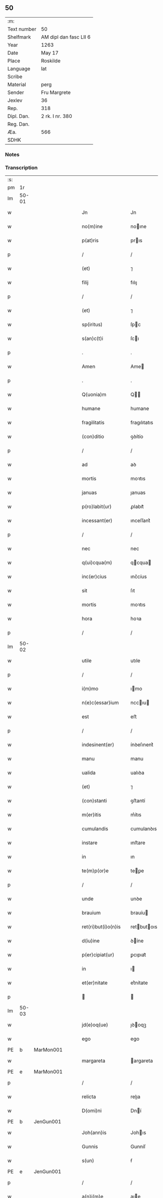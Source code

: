 ** 50
| :m:         |                        |
| Text number | 50                     |
| Shelfmark   | AM dipl dan fasc LII 6 |
| Year        | 1263                   |
| Date        | May 17                 |
| Place       | Roskilde               |
| Language    | lat                    |
| Scribe      |                        |
| Material    | perg                   |
| Sender      | Fru Margrete           |
| Jexlev      | 36                     |
| Rep.        | 318                    |
| Dipl. Dan.  | 2 rk. I nr. 380        |
| Reg. Dan.   |                        |
| Æa.         | 566                    |
| SDHK        |                        |

*** Notes


*** Transcription
| :s: |       |   |   |   |   |                       |               |   |   |   |     |     |   |   |   |             |
| pm  | 1r    |   |   |   |   |                       |               |   |   |   |     |     |   |   |   |             |
| lm  | 50-01 |   |   |   |   |                       |               |   |   |   |     |     |   |   |   |             |
| w   |       |   |   |   |   | Jn                    | Jn            |   |   |   |     | lat |   |   |   |       50-01 |
| w   |       |   |   |   |   | no(m)ine              | noıne        |   |   |   |     | lat |   |   |   |       50-01 |
| w   |       |   |   |   |   | p(at)ris              | prıs         |   |   |   |     | lat |   |   |   |       50-01 |
| p   |       |   |   |   |   | /                     | /             |   |   |   |     | lat |   |   |   |       50-01 |
| w   |       |   |   |   |   | (et)                  | ⁊             |   |   |   |     | lat |   |   |   |       50-01 |
| w   |       |   |   |   |   | filij                 | fılıȷ         |   |   |   |     | lat |   |   |   |       50-01 |
| p   |       |   |   |   |   | /                     | /             |   |   |   |     | lat |   |   |   |       50-01 |
| w   |       |   |   |   |   | (et)                  | ⁊             |   |   |   |     | lat |   |   |   |       50-01 |
| w   |       |   |   |   |   | sp(iritus)            | ſpc          |   |   |   |     | lat |   |   |   |       50-01 |
| w   |       |   |   |   |   | s(an)c(t)i            | ſcı          |   |   |   |     | lat |   |   |   |       50-01 |
| p   |       |   |   |   |   | .                     | .             |   |   |   |     | lat |   |   |   |       50-01 |
| w   |       |   |   |   |   | Amen                  | Ame          |   |   |   |     | lat |   |   |   |       50-01 |
| p   |       |   |   |   |   | .                     | .             |   |   |   |     | lat |   |   |   |       50-01 |
| w   |       |   |   |   |   | Q(uonia)m             | Q           |   |   |   |     | lat |   |   |   |       50-01 |
| w   |       |   |   |   |   | humane                | humane        |   |   |   |     | lat |   |   |   |       50-01 |
| w   |       |   |   |   |   | fragilitatis          | fragılıtatıs  |   |   |   |     | lat |   |   |   |       50-01 |
| w   |       |   |   |   |   | (con)ditio            | ꝯꝺítío        |   |   |   |     | lat |   |   |   |       50-01 |
| p   |       |   |   |   |   | /                     | /             |   |   |   |     | lat |   |   |   |       50-01 |
| w   |       |   |   |   |   | ad                    | aꝺ            |   |   |   |     | lat |   |   |   |       50-01 |
| w   |       |   |   |   |   | mortis                | moꝛtıs        |   |   |   |     | lat |   |   |   |       50-01 |
| w   |       |   |   |   |   | januas                | ȷanuas        |   |   |   |     | lat |   |   |   |       50-01 |
| w   |       |   |   |   |   | p(ro)labit(ur)        | ꝓlabıt᷑        |   |   |   |     | lat |   |   |   |       50-01 |
| w   |       |   |   |   |   | incessant(er)         | ınceſſant͛     |   |   |   |     | lat |   |   |   |       50-01 |
| p   |       |   |   |   |   | /                     | /             |   |   |   |     | lat |   |   |   |       50-01 |
| w   |       |   |   |   |   | nec                   | nec           |   |   |   |     | lat |   |   |   |       50-01 |
| w   |       |   |   |   |   | q(ui)cqua(m)          | qcqua       |   |   |   |     | lat |   |   |   |       50-01 |
| w   |       |   |   |   |   | inc(er)cius           | ınc͛cíus       |   |   |   |     | lat |   |   |   |       50-01 |
| w   |       |   |   |   |   | sit                   | ſıt           |   |   |   |     | lat |   |   |   |       50-01 |
| w   |       |   |   |   |   | mortis                | moꝛtıs        |   |   |   |     | lat |   |   |   |       50-01 |
| w   |       |   |   |   |   | hora                  | hoꝛa          |   |   |   |     | lat |   |   |   |       50-01 |
| p   |       |   |   |   |   | /                     | /             |   |   |   |     | lat |   |   |   |       50-01 |
| lm  | 50-02 |   |   |   |   |                       |               |   |   |   |     |     |   |   |   |             |
| w   |       |   |   |   |   | utile                 | utıle         |   |   |   |     | lat |   |   |   |       50-02 |
| p   |       |   |   |   |   | /                     | /             |   |   |   |     | lat |   |   |   |       50-02 |
| w   |       |   |   |   |   | i(m)mo                | ımo          |   |   |   |     | lat |   |   |   |       50-02 |
| w   |       |   |   |   |   | n(e)c(essar)ium       | nccıu       |   |   |   |     | lat |   |   |   |       50-02 |
| w   |       |   |   |   |   | est                   | eﬅ            |   |   |   |     | lat |   |   |   |       50-02 |
| p   |       |   |   |   |   | /                     | /             |   |   |   |     | lat |   |   |   |       50-02 |
| w   |       |   |   |   |   | indesinent(er)        | ínꝺeſınent͛    |   |   |   |     | lat |   |   |   |       50-02 |
| w   |       |   |   |   |   | manu                  | manu          |   |   |   |     | lat |   |   |   |       50-02 |
| w   |       |   |   |   |   | ualida                | ualıꝺa        |   |   |   |     | lat |   |   |   |       50-02 |
| w   |       |   |   |   |   | (et)                  | ⁊             |   |   |   |     | lat |   |   |   |       50-02 |
| w   |       |   |   |   |   | (con)stanti           | ꝯﬅantí        |   |   |   |     | lat |   |   |   |       50-02 |
| w   |       |   |   |   |   | m(er)itis             | m͛ítıs         |   |   |   |     | lat |   |   |   |       50-02 |
| w   |       |   |   |   |   | cumulandis            | cumulanꝺıs    |   |   |   |     | lat |   |   |   |       50-02 |
| w   |       |   |   |   |   | instare               | ınﬅare        |   |   |   |     | lat |   |   |   |       50-02 |
| w   |       |   |   |   |   | in                    | ın            |   |   |   |     | lat |   |   |   |       50-02 |
| w   |       |   |   |   |   | te(m)p(or)e           | teꝑe         |   |   |   |     | lat |   |   |   |       50-02 |
| p   |       |   |   |   |   | /                     | /             |   |   |   |     | lat |   |   |   |       50-02 |
| w   |       |   |   |   |   | unde                  | unꝺe          |   |   |   |     | lat |   |   |   |       50-02 |
| w   |       |   |   |   |   | brauium               | brauíu       |   |   |   |     | lat |   |   |   |       50-02 |
| w   |       |   |   |   |   | ret(ri)but(i)o(n)is   | retbutoıs   |   |   |   |     | lat |   |   |   |       50-02 |
| w   |       |   |   |   |   | d(iu)ine              | ꝺíne         |   |   |   |     | lat |   |   |   |       50-02 |
| w   |       |   |   |   |   | p(er)cipiat(ur)       | ꝑcıpıat᷑       |   |   |   |     | lat |   |   |   |       50-02 |
| w   |       |   |   |   |   | in                    | ı            |   |   |   |     | lat |   |   |   |       50-02 |
| w   |       |   |   |   |   | et(er)nitate          | et͛nítate      |   |   |   |     | lat |   |   |   |       50-02 |
| p   |       |   |   |   |   |                      |              |   |   |   |     | lat |   |   |   |       50-02 |
| lm  | 50-03 |   |   |   |   |                       |               |   |   |   |     |     |   |   |   |             |
| w   |       |   |   |   |   | jd(e)oq(ue)           | ȷꝺoqꝫ        |   |   |   |     | lat |   |   |   |       50-03 |
| w   |       |   |   |   |   | ego                   | ego           |   |   |   |     | lat |   |   |   |       50-03 |
| PE  | b     | MarMon001  |   |   |   |                       |               |   |   |   |     |     |   |   |   |             |
| w   |       |   |   |   |   | margareta             | argareta     |   |   |   |     | lat |   |   |   |       50-03 |
| PE  | e     | MarMon001  |   |   |   |                       |               |   |   |   |     |     |   |   |   |             |
| p   |       |   |   |   |   | /                     | /             |   |   |   |     | lat |   |   |   |       50-03 |
| w   |       |   |   |   |   | relicta               | relıa        |   |   |   |     | lat |   |   |   |       50-03 |
| w   |       |   |   |   |   | D(omi)ni              | Dní          |   |   |   |     | lat |   |   |   |       50-03 |
| PE  | b     | JenGun001  |   |   |   |                       |               |   |   |   |     |     |   |   |   |             |
| w   |       |   |   |   |   | Joh(ann)is            | Johıs        |   |   |   |     | lat |   |   |   |       50-03 |
| w   |       |   |   |   |   | Gunnis                | Gunníſ        |   |   |   |     | lat |   |   |   |       50-03 |
| w   |       |   |   |   |   | s(un)                 | ẜ             |   |   |   |     | lat |   |   |   |       50-03 |
| PE  | e     | JenGun001  |   |   |   |                       |               |   |   |   |     |     |   |   |   |             |
| p   |       |   |   |   |   | /                     | /             |   |   |   |     | lat |   |   |   |       50-03 |
| w   |       |   |   |   |   | a(n)i(m)e             | aıe          |   |   |   |     | lat |   |   |   |       50-03 |
| w   |       |   |   |   |   | mee                   | mee           |   |   |   |     | lat |   |   |   |       50-03 |
| w   |       |   |   |   |   | salubrit(er)          | ſalubrıt͛      |   |   |   |     | lat |   |   |   |       50-03 |
| w   |       |   |   |   |   | modis                 | moꝺís         |   |   |   |     | lat |   |   |   |       50-03 |
| w   |       |   |   |   |   | om(n)ib(us)           | omıbꝫ        |   |   |   |     | lat |   |   |   |       50-03 |
| w   |       |   |   |   |   | p(ro)uid(er)e         | ꝓuíꝺ͛e         |   |   |   |     | lat |   |   |   |       50-03 |
| w   |       |   |   |   |   | dispone(n)s           | ꝺıſpones     |   |   |   |     | lat |   |   |   |       50-03 |
| p   |       |   |   |   |   | /                     | /             |   |   |   |     | lat |   |   |   |       50-03 |
| w   |       |   |   |   |   | (et)                  | ⁊             |   |   |   |     | lat |   |   |   |       50-03 |
| w   |       |   |   |   |   | spretis               | ſpretıs       |   |   |   |     | lat |   |   |   |       50-03 |
| w   |       |   |   |   |   | mu(n)di               | muꝺı         |   |   |   |     | lat |   |   |   |       50-03 |
| w   |       |   |   |   |   | diuicijs              | ꝺíuícís      |   |   |   |     | lat |   |   |   |       50-03 |
| w   |       |   |   |   |   | t(ra)nsitorijs        | tnſıtoꝛís   |   |   |   |     | lat |   |   |   |       50-03 |
| p   |       |   |   |   |   | /                     | /             |   |   |   |     | lat |   |   |   |       50-03 |
| w   |       |   |   |   |   | in                    | í            |   |   |   |     | lat |   |   |   |       50-03 |
| w   |       |   |   |   |   | h(ab)itu              | hıtu         |   |   |   |     | lat |   |   |   |       50-03 |
| lm  | 50-04 |   |   |   |   |                       |               |   |   |   |     |     |   |   |   |             |
| w   |       |   |   |   |   | s(an)c(t)e            | ſce          |   |   |   |     | lat |   |   |   |       50-04 |
| w   |       |   |   |   |   | religionis            | relıgıonís    |   |   |   |     | lat |   |   |   |       50-04 |
| w   |       |   |   |   |   | meo                   | meo           |   |   |   |     | lat |   |   |   |       50-04 |
| w   |       |   |   |   |   | c(re)atori            | c͛atoꝛí        |   |   |   |     | lat |   |   |   |       50-04 |
| w   |       |   |   |   |   | de                    | ꝺe            |   |   |   |     | lat |   |   |   |       50-04 |
| w   |       |   |   |   |   | cet(er)o              | cet͛o          |   |   |   |     | lat |   |   |   |       50-04 |
| w   |       |   |   |   |   | des(er)uire           | ꝺeſ͛uíre       |   |   |   |     | lat |   |   |   |       50-04 |
| w   |       |   |   |   |   | dec(er)nens           | ꝺec͛nens       |   |   |   |     | lat |   |   |   |       50-04 |
| w   |       |   |   |   |   | p(ro)                 | ꝓ             |   |   |   |     | lat |   |   |   |       50-04 |
| w   |       |   |   |   |   | delicijs              | ꝺelıcís      |   |   |   |     | lat |   |   |   |       50-04 |
| w   |       |   |   |   |   | et(er)nal(ite)r       | et͛nalr       |   |   |   |     | lat |   |   |   |       50-04 |
| w   |       |   |   |   |   | p(er)ma(n)suris       | ꝑmaſurıs     |   |   |   |     | lat |   |   |   |       50-04 |
| p   |       |   |   |   |   |                      |              |   |   |   |     | lat |   |   |   |       50-04 |
| w   |       |   |   |   |   | in                    | í            |   |   |   |     | lat |   |   |   |       50-04 |
| w   |       |   |   |   |   | bona                  | bona          |   |   |   |     | lat |   |   |   |       50-04 |
| w   |       |   |   |   |   | me(n)tis              | metís        |   |   |   |     | lat |   |   |   |       50-04 |
| w   |       |   |   |   |   | (et)                  | ⁊             |   |   |   |     | lat |   |   |   |       50-04 |
| w   |       |   |   |   |   | corp(or)is            | coꝛꝑıs        |   |   |   |     | lat |   |   |   |       50-04 |
| w   |       |   |   |   |   | ualitudine            | ualıtuꝺıne    |   |   |   |     | lat |   |   |   |       50-04 |
| w   |       |   |   |   |   | (con)stituta          | ꝯﬅıtuta       |   |   |   |     | lat |   |   |   |       50-04 |
| p   |       |   |   |   |   | /                     | /             |   |   |   |     | lat |   |   |   |       50-04 |
| w   |       |   |   |   |   | de                    | ꝺe            |   |   |   |     | lat |   |   |   |       50-04 |
| w   |       |   |   |   |   | bonis                 | bonís         |   |   |   |     | lat |   |   |   |       50-04 |
| w   |       |   |   |   |   | m(ihi)                |             |   |   |   |     | lat |   |   |   |       50-04 |
| w   |       |   |   |   |   | a                     | a             |   |   |   |     | lat |   |   |   |       50-04 |
| w   |       |   |   |   |   | deo                   | ꝺeo           |   |   |   |     | lat |   |   |   |       50-04 |
| w   |       |   |   |   |   | col-¦latis            | col-¦latıs    |   |   |   |     | lat |   |   |   | 50-04—50-05 |
| w   |       |   |   |   |   | ordinare              | oꝛꝺınare      |   |   |   |     | lat |   |   |   |       50-05 |
| w   |       |   |   |   |   | dec(re)ui             | ꝺec͛uí         |   |   |   |     | lat |   |   |   |       50-05 |
| w   |       |   |   |   |   | in                    | ı            |   |   |   |     | lat |   |   |   |       50-05 |
| w   |       |   |   |   |   | hu(n)c                | huc          |   |   |   |     | lat |   |   |   |       50-05 |
| w   |       |   |   |   |   | modum                 | modu         |   |   |   |     | lat |   |   |   |       50-05 |
| p   |       |   |   |   |   | .                     | .             |   |   |   |     | lat |   |   |   |       50-05 |
| w   |       |   |   |   |   | Jn                    | Jn            |   |   |   |     | lat |   |   |   |       50-05 |
| w   |       |   |   |   |   | p(ri)mis              | pmıs         |   |   |   |     | lat |   |   |   |       50-05 |
| w   |       |   |   |   |   | noueri(n)t            | nouerıt      |   |   |   |     | lat |   |   |   |       50-05 |
| w   |       |   |   |   |   | uniu(er)si            | uníu͛ſı        |   |   |   |     | lat |   |   |   |       50-05 |
| p   |       |   |   |   |   | /                     | /             |   |   |   |     | lat |   |   |   |       50-05 |
| w   |       |   |   |   |   | me                    | me            |   |   |   |     | lat |   |   |   |       50-05 |
| w   |       |   |   |   |   | in                    | ı            |   |   |   |     | lat |   |   |   |       50-05 |
| w   |       |   |   |   |   | (com)u(n)i            | ꝯuí          |   |   |   |     | lat |   |   |   |       50-05 |
| w   |       |   |   |   |   | placito               | placıto       |   |   |   |     | lat |   |   |   |       50-05 |
| PL  | b     |   |   |   |   |                       |               |   |   |   |     |     |   |   |   |             |
| w   |       |   |   |   |   | Wib(er)gen(si)        | Wıb͛ge       |   |   |   |     | lat |   |   |   |       50-05 |
| PL  | e     |   |   |   |   |                       |               |   |   |   |     |     |   |   |   |             |
| p   |       |   |   |   |   | /                     | /             |   |   |   |     | lat |   |   |   |       50-05 |
| w   |       |   |   |   |   | cuilib(et)            | cuílıbꝫ       |   |   |   |     | lat |   |   |   |       50-05 |
| w   |       |   |   |   |   | h(er)edum             | h͛eꝺu         |   |   |   |     | lat |   |   |   |       50-05 |
| w   |       |   |   |   |   | meor(um)              | meoꝝ          |   |   |   |     | lat |   |   |   |       50-05 |
| p   |       |   |   |   |   | /                     | /             |   |   |   |     | lat |   |   |   |       50-05 |
| w   |       |   |   |   |   | quib(us)              | quıbꝫ         |   |   |   |     | lat |   |   |   |       50-05 |
| w   |       |   |   |   |   | debui                 | ꝺebuí         |   |   |   |     | lat |   |   |   |       50-05 |
| p   |       |   |   |   |   | /                     | /             |   |   |   |     | lat |   |   |   |       50-05 |
| w   |       |   |   |   |   | de                    | ꝺe            |   |   |   |     | lat |   |   |   |       50-05 |
| w   |       |   |   |   |   | bonis                 | bonís         |   |   |   |     | lat |   |   |   |       50-05 |
| w   |       |   |   |   |   | meis                  | meıs          |   |   |   |     | lat |   |   |   |       50-05 |
| w   |       |   |   |   |   | por-¦t(i)o(n)em       | poꝛ-¦toe    |   |   |   |     | lat |   |   |   | 50-05—50-06 |
| w   |       |   |   |   |   | (com)petente(m)       | ꝯpetente     |   |   |   |     | lat |   |   |   |       50-06 |
| w   |       |   |   |   |   | (et)                  | ⁊             |   |   |   |     | lat |   |   |   |       50-06 |
| w   |       |   |   |   |   | debita(m)             | ꝺebıta       |   |   |   |     | lat |   |   |   |       50-06 |
| w   |       |   |   |   |   | assignasse            | aſſıgnaſſe    |   |   |   |     | lat |   |   |   |       50-06 |
| p   |       |   |   |   |   | /                     | /             |   |   |   |     | lat |   |   |   |       50-06 |
| w   |       |   |   |   |   | scotat(i)o(n)e        | ſcotatoe     |   |   |   |     | lat |   |   |   |       50-06 |
| w   |       |   |   |   |   | mediante              | meꝺıante      |   |   |   |     | lat |   |   |   |       50-06 |
| p   |       |   |   |   |   | ,                     | ,             |   |   |   |     | lat |   |   |   |       50-06 |
| w   |       |   |   |   |   | qua(m)                | qua          |   |   |   |     | lat |   |   |   |       50-06 |
| w   |       |   |   |   |   | lib(er)e              | lıb͛e          |   |   |   |     | lat |   |   |   |       50-06 |
| w   |       |   |   |   |   | uolu(n)tatis          | uolutatıs    |   |   |   |     | lat |   |   |   |       50-06 |
| w   |       |   |   |   |   | arbit(ri)o            | arbıto       |   |   |   |     | lat |   |   |   |       50-06 |
| w   |       |   |   |   |   | acceptaba(n)t         | acceptabat   |   |   |   |     | lat |   |   |   |       50-06 |
| p   |       |   |   |   |   | /                     | /             |   |   |   |     | lat |   |   |   |       50-06 |
| w   |       |   |   |   |   | (et)                  | ⁊             |   |   |   |     | lat |   |   |   |       50-06 |
| w   |       |   |   |   |   | se                    | ſe            |   |   |   |     | lat |   |   |   |       50-06 |
| w   |       |   |   |   |   | habeba(n)t            | habebat      |   |   |   |     | lat |   |   |   |       50-06 |
| w   |       |   |   |   |   | p(ro)                 | ꝓ             |   |   |   |     | lat |   |   |   |       50-06 |
| w   |       |   |   |   |   | pacatis               | pacatís       |   |   |   |     | lat |   |   |   |       50-06 |
| p   |       |   |   |   |   | /                     | /             |   |   |   |     | lat |   |   |   |       50-06 |
| w   |       |   |   |   |   | m(ihi)                |             |   |   |   |     | lat |   |   |   |       50-06 |
| w   |       |   |   |   |   | (et)                  | ⁊             |   |   |   |     | lat |   |   |   |       50-06 |
| w   |       |   |   |   |   | meis                  | meıs          |   |   |   |     | lat |   |   |   |       50-06 |
| w   |       |   |   |   |   | om(n)ib(us)           | omıbꝫ        |   |   |   |     | lat |   |   |   |       50-06 |
| w   |       |   |   |   |   | ab                    | ab            |   |   |   |     | lat |   |   |   |       50-06 |
| w   |       |   |   |   |   | o(mn)i                | oı           |   |   |   |     | lat |   |   |   |       50-06 |
| lm  | 50-07 |   |   |   |   |                       |               |   |   |   |     |     |   |   |   |             |
| w   |       |   |   |   |   | ip(s)or(um)           | ıpoꝝ         |   |   |   |     | lat |   |   |   |       50-07 |
| w   |       |   |   |   |   | i(m)petit(i)o(n)e     | ıpetıtoe    |   |   |   |     | lat |   |   |   |       50-07 |
| w   |       |   |   |   |   | in                    | ı            |   |   |   |     | lat |   |   |   |       50-07 |
| w   |       |   |   |   |   | posteru(m)            | poﬅeru       |   |   |   |     | lat |   |   |   |       50-07 |
| p   |       |   |   |   |   | /                     | /             |   |   |   |     | lat |   |   |   |       50-07 |
| w   |       |   |   |   |   | lib(er)tate(m)        | lıb͛tate      |   |   |   |     | lat |   |   |   |       50-07 |
| w   |       |   |   |   |   | o(mn)imoda(m)         | oımoꝺa      |   |   |   |     | lat |   |   |   |       50-07 |
| w   |       |   |   |   |   | publice               | publıce       |   |   |   |     | lat |   |   |   |       50-07 |
| w   |       |   |   |   |   | (et)                  | ⁊             |   |   |   |     | lat |   |   |   |       50-07 |
| w   |       |   |   |   |   | firmit(er)            | fırmít͛        |   |   |   |     | lat |   |   |   |       50-07 |
| w   |       |   |   |   |   | p(ro)mitte(n)tes      | ꝓmítteteſ    |   |   |   |     | lat |   |   |   |       50-07 |
| p   |       |   |   |   |   | .                     | .             |   |   |   |     | lat |   |   |   |       50-07 |
| w   |       |   |   |   |   | Me                    | e            |   |   |   |     | lat |   |   |   |       50-07 |
| w   |       |   |   |   |   | aute(m)               | aute         |   |   |   |     | lat |   |   |   |       50-07 |
| p   |       |   |   |   |   | /                     | /             |   |   |   |     | lat |   |   |   |       50-07 |
| w   |       |   |   |   |   | (et)                  | ⁊             |   |   |   |     | lat |   |   |   |       50-07 |
| w   |       |   |   |   |   | o(mn)ia               | oıa          |   |   |   |     | lat |   |   |   |       50-07 |
| w   |       |   |   |   |   | bona                  | bona          |   |   |   |     | lat |   |   |   |       50-07 |
| w   |       |   |   |   |   | mea                   | mea           |   |   |   |     | lat |   |   |   |       50-07 |
| w   |       |   |   |   |   | residua               | reſıꝺua       |   |   |   |     | lat |   |   |   |       50-07 |
| w   |       |   |   |   |   | do                    | ꝺo            |   |   |   |     | lat |   |   |   |       50-07 |
| w   |       |   |   |   |   | plenarie              | plenarıe      |   |   |   |     | lat |   |   |   |       50-07 |
| w   |       |   |   |   |   | (et)                  | ⁊             |   |   |   |     | lat |   |   |   |       50-07 |
| w   |       |   |   |   |   | (con)fero             | ꝯfeɼo         |   |   |   |     | lat |   |   |   |       50-07 |
| w   |       |   |   |   |   | claustro              | clauﬅro       |   |   |   |     | lat |   |   |   |       50-07 |
| w   |       |   |   |   |   | soro-¦rum             | ſoꝛo-¦ru     |   |   |   |     | lat |   |   |   | 50-07—50-08 |
| w   |       |   |   |   |   | s(an)c(t)e            | ſce          |   |   |   |     | lat |   |   |   |       50-08 |
| w   |       |   |   |   |   | Clare                 | Clare         |   |   |   |     | lat |   |   |   |       50-08 |
| p   |       |   |   |   |   | /                     | /             |   |   |   |     | lat |   |   |   |       50-08 |
| w   |       |   |   |   |   | ordinis               | oꝛꝺınıſ       |   |   |   |     | lat |   |   |   |       50-08 |
| w   |       |   |   |   |   | s(an)c(t)i            | ſcı          |   |   |   |     | lat |   |   |   |       50-08 |
| w   |       |   |   |   |   | Damiani               | Damíní       |   |   |   |     | lat |   |   |   |       50-08 |
| p   |       |   |   |   |   | /                     | /             |   |   |   |     | lat |   |   |   |       50-08 |
| PL  | b     |   |   |   |   |                       |               |   |   |   |     |     |   |   |   |             |
| w   |       |   |   |   |   | Roschildis            | Roſchılꝺıs    |   |   |   |     | lat |   |   |   |       50-08 |
| PL  | e     |   |   |   |   |                       |               |   |   |   |     |     |   |   |   |             |
| w   |       |   |   |   |   | reclusarum            | recluſaru    |   |   |   |     | lat |   |   |   |       50-08 |
| p   |       |   |   |   |   | /                     | /             |   |   |   |     | lat |   |   |   |       50-08 |
| w   |       |   |   |   |   | cum                   | cu           |   |   |   |     | lat |   |   |   |       50-08 |
| w   |       |   |   |   |   | quib(us)              | quıbꝫ         |   |   |   |     | lat |   |   |   |       50-08 |
| w   |       |   |   |   |   | et                    | et            |   |   |   |     | lat |   |   |   |       50-08 |
| w   |       |   |   |   |   | recludi               | recluꝺı       |   |   |   |     | lat |   |   |   |       50-08 |
| w   |       |   |   |   |   | uolo                  | uolo          |   |   |   |     | lat |   |   |   |       50-08 |
| p   |       |   |   |   |   | /                     | /             |   |   |   |     | lat |   |   |   |       50-08 |
| w   |       |   |   |   |   | (et)                  | ⁊             |   |   |   |     | lat |   |   |   |       50-08 |
| w   |       |   |   |   |   | in                    | ı            |   |   |   |     | lat |   |   |   |       50-08 |
| w   |       |   |   |   |   | ip(s)ar(um)           | ıpaꝝ         |   |   |   |     | lat |   |   |   |       50-08 |
| w   |       |   |   |   |   | h(ab)itu              | hıtu         |   |   |   |     | lat |   |   |   |       50-08 |
| p   |       |   |   |   |   | /                     | /             |   |   |   |     | lat |   |   |   |       50-08 |
| w   |       |   |   |   |   | p(ro)                 | ꝓ             |   |   |   |     | lat |   |   |   |       50-08 |
| w   |       |   |   |   |   | diuini                | ꝺíuíní        |   |   |   |     | lat |   |   |   |       50-08 |
| w   |       |   |   |   |   | no(min)is             | noıs         |   |   |   |     | lat |   |   |   |       50-08 |
| w   |       |   |   |   |   | honore                | honoꝛe        |   |   |   |     | lat |   |   |   |       50-08 |
| p   |       |   |   |   |   | /                     | /             |   |   |   |     | lat |   |   |   |       50-08 |
| w   |       |   |   |   |   | disciplinis           | ꝺıſcıplínís   |   |   |   |     | lat |   |   |   |       50-08 |
| lm  | 50-09 |   |   |   |   |                       |               |   |   |   |     |     |   |   |   |             |
| w   |       |   |   |   |   | reg(u)larib(us)       | reglarıbꝫ    |   |   |   |     | lat |   |   |   |       50-09 |
| w   |       |   |   |   |   | deinceps              | ꝺeínceps      |   |   |   |     | lat |   |   |   |       50-09 |
| w   |       |   |   |   |   | insudare              | ínſuꝺare      |   |   |   |     | lat |   |   |   |       50-09 |
| p   |       |   |   |   |   | ,                     | ,             |   |   |   |     | lat |   |   |   |       50-09 |
| w   |       |   |   |   |   | Bona                  | Bona          |   |   |   |     | lat |   |   |   |       50-09 |
| w   |       |   |   |   |   | u(er)o                | u͛o            |   |   |   |     | lat |   |   |   |       50-09 |
| w   |       |   |   |   |   | p(re)d(i)c(t)a        | pꝺca        |   |   |   |     | lat |   |   |   |       50-09 |
| w   |       |   |   |   |   | sunt                  | ſunt          |   |   |   |     | lat |   |   |   |       50-09 |
| w   |       |   |   |   |   | hec                   | hec           |   |   |   |     | lat |   |   |   |       50-09 |
| p   |       |   |   |   |   | .                     | .             |   |   |   |     | lat |   |   |   |       50-09 |
| w   |       |   |   |   |   | Terra                 | Terra         |   |   |   |     | lat |   |   |   |       50-09 |
| w   |       |   |   |   |   | in                    | ı            |   |   |   |     | lat |   |   |   |       50-09 |
| PL  | b     |   |   |   |   |                       |               |   |   |   |     |     |   |   |   |             |
| w   |       |   |   |   |   | Winklæ                | Wínklæ        |   |   |   |     | lat |   |   |   |       50-09 |
| PL  | e     |   |   |   |   |                       |               |   |   |   |     |     |   |   |   |             |
| w   |       |   |   |   |   | ualens                | ualens        |   |   |   |     | lat |   |   |   |       50-09 |
| w   |       |   |   |   |   | noue(m)               | noue         |   |   |   |     | lat |   |   |   |       50-09 |
| w   |       |   |   |   |   | m(a)r(cas)            | r           |   |   |   |     | lat |   |   |   |       50-09 |
| w   |       |   |   |   |   | auri                  | auɼı          |   |   |   |     | lat |   |   |   |       50-09 |
| p   |       |   |   |   |   | .                     | .             |   |   |   |     | lat |   |   |   |       50-09 |
| w   |       |   |   |   |   | Terra                 | Terra         |   |   |   |     | lat |   |   |   |       50-09 |
| w   |       |   |   |   |   | in                    | ı            |   |   |   |     | lat |   |   |   |       50-09 |
| PL  | b     |   |   |   |   |                       |               |   |   |   |     |     |   |   |   |             |
| w   |       |   |   |   |   | Rijnzm(a)rk           | Rínzrk     |   |   |   |     | lat |   |   |   |       50-09 |
| PL  | e     |   |   |   |   |                       |               |   |   |   |     |     |   |   |   |             |
| p   |       |   |   |   |   | /                     | /             |   |   |   |     | lat |   |   |   |       50-09 |
| w   |       |   |   |   |   | ualens                | ualens        |   |   |   |     | lat |   |   |   |       50-09 |
| p   |       |   |   |   |   | .                     | .             |   |   |   |     | lat |   |   |   |       50-09 |
| n   |       |   |   |   |   | xviij                 | xvíí         |   |   |   |     | lat |   |   |   |       50-09 |
| p   |       |   |   |   |   | .                     | .             |   |   |   |     | lat |   |   |   |       50-09 |
| w   |       |   |   |   |   | m(a)r(cas)            | r           |   |   |   |     | lat |   |   |   |       50-09 |
| w   |       |   |   |   |   | auri                  | auɼı          |   |   |   |     | lat |   |   |   |       50-09 |
| p   |       |   |   |   |   | .                     | .             |   |   |   |     | lat |   |   |   |       50-09 |
| lm  | 50-10 |   |   |   |   |                       |               |   |   |   |     |     |   |   |   |             |
| w   |       |   |   |   |   | Jn                    | Jn            |   |   |   |     | lat |   |   |   |       50-10 |
| PL  | b     |   |   |   |   |                       |               |   |   |   |     |     |   |   |   |             |
| w   |       |   |   |   |   | scoghtorp             | coghtoꝛp     |   |   |   |     | lat |   |   |   |       50-10 |
| PL  | e     |   |   |   |   |                       |               |   |   |   |     |     |   |   |   |             |
| p   |       |   |   |   |   | .                     | .             |   |   |   |     | lat |   |   |   |       50-10 |
| n   |       |   |   |   |   | v                     | ỽ             |   |   |   |     | lat |   |   |   |       50-10 |
| p   |       |   |   |   |   | .                     | .             |   |   |   |     | lat |   |   |   |       50-10 |
| w   |       |   |   |   |   | m(a)r(cas)            | r           |   |   |   |     | lat |   |   |   |       50-10 |
| p   |       |   |   |   |   | /                     | /             |   |   |   |     | lat |   |   |   |       50-10 |
| w   |       |   |   |   |   | auri                  | auɼı          |   |   |   |     | lat |   |   |   |       50-10 |
| p   |       |   |   |   |   | .                     | .             |   |   |   |     | lat |   |   |   |       50-10 |
| w   |       |   |   |   |   | Jn                    | Jn            |   |   |   |     | lat |   |   |   |       50-10 |
| PL  | b     |   |   |   |   |                       |               |   |   |   |     |     |   |   |   |             |
| w   |       |   |   |   |   | Rumælundm(a)rk        | Rumælunꝺrk  |   |   |   |     | lat |   |   |   |       50-10 |
| PL  | e     |   |   |   |   |                       |               |   |   |   |     |     |   |   |   |             |
| w   |       |   |   |   |   | duas                  | ꝺuas          |   |   |   |     | lat |   |   |   |       50-10 |
| w   |       |   |   |   |   | m(a)r(cas)            | r           |   |   |   |     | lat |   |   |   |       50-10 |
| w   |       |   |   |   |   | auri                  | auɼı          |   |   |   |     | lat |   |   |   |       50-10 |
| w   |       |   |   |   |   | (et)                  | ⁊             |   |   |   |     | lat |   |   |   |       50-10 |
| w   |       |   |   |   |   | dimidia(m)            | ꝺímíꝺıa      |   |   |   |     | lat |   |   |   |       50-10 |
| p   |       |   |   |   |   | .                     | .             |   |   |   |     | lat |   |   |   |       50-10 |
| w   |       |   |   |   |   | Jn                    | Jn            |   |   |   |     | lat |   |   |   |       50-10 |
| PL  | b     |   |   |   |   |                       |               |   |   |   |     |     |   |   |   |             |
| w   |       |   |   |   |   | Breezrijsm(a)rk       | Breezrísrk |   |   |   |     | lat |   |   |   |       50-10 |
| PL  | e     |   |   |   |   |                       |               |   |   |   |     |     |   |   |   |             |
| p   |       |   |   |   |   | .                     | .             |   |   |   |     | lat |   |   |   |       50-10 |
| n   |       |   |   |   |   | vj                    | ỽȷ            |   |   |   |     | lat |   |   |   |       50-10 |
| p   |       |   |   |   |   | .                     | .             |   |   |   |     | lat |   |   |   |       50-10 |
| w   |       |   |   |   |   | m(a)r(cas)            | r           |   |   |   |     | lat |   |   |   |       50-10 |
| w   |       |   |   |   |   | auri                  | auɼı          |   |   |   |     | lat |   |   |   |       50-10 |
| p   |       |   |   |   |   | .                     | .             |   |   |   |     | lat |   |   |   |       50-10 |
| w   |       |   |   |   |   | Jn                    | Jn            |   |   |   |     | lat |   |   |   |       50-10 |
| PL  | b     |   |   |   |   |                       |               |   |   |   |     |     |   |   |   |             |
| w   |       |   |   |   |   | Kirkæbekm(ar)k        | Kírkæbekk   |   |   |   |     | lat |   |   |   |       50-10 |
| PL  | e     |   |   |   |   |                       |               |   |   |   |     |     |   |   |   |             |
| p   |       |   |   |   |   | /                     | /             |   |   |   |     | lat |   |   |   |       50-10 |
| w   |       |   |   |   |   | m(a)r(cam)            | r           |   |   |   |     | lat |   |   |   |       50-10 |
| p   |       |   |   |   |   | ,                     | ,             |   |   |   |     | lat |   |   |   |       50-10 |
| w   |       |   |   |   |   | auri                  | auɼı          |   |   |   |     | lat |   |   |   |       50-10 |
| p   |       |   |   |   |   | .                     | .             |   |   |   |     | lat |   |   |   |       50-10 |
| w   |       |   |   |   |   | (et)                  | ⁊             |   |   |   |     | lat |   |   |   |       50-10 |
| w   |       |   |   |   |   | duas                  | ꝺuas          |   |   |   |     | lat |   |   |   |       50-10 |
| w   |       |   |   |   |   | m(a)r(cas)            | r           |   |   |   |     | lat |   |   |   |       50-10 |
| lm  | 50-11 |   |   |   |   |                       |               |   |   |   |     |     |   |   |   |             |
| w   |       |   |   |   |   | argenti               | aɼgentı       |   |   |   |     | lat |   |   |   |       50-11 |
| p   |       |   |   |   |   | .                     | .             |   |   |   |     | lat |   |   |   |       50-11 |
| w   |       |   |   |   |   | Pret(er)ea            | Pret͛ea        |   |   |   |     | lat |   |   |   |       50-11 |
| w   |       |   |   |   |   | in                    | ı            |   |   |   |     | lat |   |   |   |       50-11 |
| w   |       |   |   |   |   | remediu(m)            | remeꝺıu      |   |   |   |     | lat |   |   |   |       50-11 |
| w   |       |   |   |   |   | a(n)i(m)e             | aıe          |   |   |   |     | lat |   |   |   |       50-11 |
| w   |       |   |   |   |   | mee                   | mee           |   |   |   |     | lat |   |   |   |       50-11 |
| w   |       |   |   |   |   | (et)                  | ⁊             |   |   |   |     | lat |   |   |   |       50-11 |
| w   |       |   |   |   |   | m(er)itu(m)           | m͛ıtu         |   |   |   |     | lat |   |   |   |       50-11 |
| p   |       |   |   |   |   | /                     | /             |   |   |   |     | lat |   |   |   |       50-11 |
| w   |       |   |   |   |   | lego                  | lego          |   |   |   |     | lat |   |   |   |       50-11 |
| w   |       |   |   |   |   | (et)                  | ⁊             |   |   |   |     | lat |   |   |   |       50-11 |
| w   |       |   |   |   |   | (con)fero             | ꝯfero         |   |   |   |     | lat |   |   |   |       50-11 |
| w   |       |   |   |   |   | Claustro              | Clauﬅro       |   |   |   |     | lat |   |   |   |       50-11 |
| w   |       |   |   |   |   | monialiu(m)           | onıalíu     |   |   |   |     | lat |   |   |   |       50-11 |
| w   |       |   |   |   |   | s(an)c(t)e            | ſce          |   |   |   |     | lat |   |   |   |       50-11 |
| w   |       |   |   |   |   | marie                 | arıe         |   |   |   |     | lat |   |   |   |       50-11 |
| w   |       |   |   |   |   | de                    | ꝺe            |   |   |   |     | lat |   |   |   |       50-11 |
| PL  | b     |   |   |   |   |                       |               |   |   |   |     |     |   |   |   |             |
| w   |       |   |   |   |   | Randrus               | Randrus       |   |   |   |     | lat |   |   |   |       50-11 |
| PL  | e     |   |   |   |   |                       |               |   |   |   |     |     |   |   |   |             |
| p   |       |   |   |   |   | .                     | .             |   |   |   |     | lat |   |   |   |       50-11 |
| n   |       |   |   |   |   | x                     | x             |   |   |   |     | lat |   |   |   |       50-11 |
| p   |       |   |   |   |   | .                     | .             |   |   |   |     | lat |   |   |   |       50-11 |
| w   |       |   |   |   |   | m(a)r(cas)            | r           |   |   |   |     | lat |   |   |   |       50-11 |
| p   |       |   |   |   |   | /                     | /             |   |   |   |     | lat |   |   |   |       50-11 |
| w   |       |   |   |   |   | den(ariorum)          | ꝺe          |   |   |   |     | lat |   |   |   |       50-11 |
| p   |       |   |   |   |   | /                     | /             |   |   |   |     | lat |   |   |   |       50-11 |
| w   |       |   |   |   |   | de                    | ꝺe            |   |   |   |     | lat |   |   |   |       50-11 |
| w   |       |   |   |   |   | p(ro)ue(n)tib(us)     | ꝓuetıbꝫ      |   |   |   |     | lat |   |   |   |       50-11 |
| w   |       |   |   |   |   | bonor(um)             | bonoꝝ         |   |   |   |     | lat |   |   |   |       50-11 |
| w   |       |   |   |   |   | ja(m)                 | ȷa           |   |   |   |     | lat |   |   |   |       50-11 |
| w   |       |   |   |   |   | d(i)c(t)or(um)        | ꝺcoꝝ         |   |   |   |     | lat |   |   |   |       50-11 |
| w   |       |   |   |   |   | p(er)-¦soluendas      | ꝑ-¦ſoluenꝺas  |   |   |   |     | lat |   |   |   | 50-11—50-12 |
| p   |       |   |   |   |   | .                     | .             |   |   |   |     | lat |   |   |   |       50-12 |
| w   |       |   |   |   |   | Jt(em)                | Jt           |   |   |   |     | lat |   |   |   |       50-12 |
| w   |       |   |   |   |   | fr(atr)ib(us)         | frıbꝫ        |   |   |   |     | lat |   |   |   |       50-12 |
| w   |       |   |   |   |   | minorib(us)           | ınoꝛıbꝫ      |   |   |   |     | lat |   |   |   |       50-12 |
| w   |       |   |   |   |   | ibide(m)              | ıbıꝺe        |   |   |   |     | lat |   |   |   |       50-12 |
| p   |       |   |   |   |   | .                     | .             |   |   |   |     | lat |   |   |   |       50-12 |
| n   |       |   |   |   |   | v                     | ỽ             |   |   |   |     | lat |   |   |   |       50-12 |
| p   |       |   |   |   |   | .                     | .             |   |   |   |     | lat |   |   |   |       50-12 |
| w   |       |   |   |   |   | m(a)r(cas)            | r           |   |   |   |     | lat |   |   |   |       50-12 |
| w   |       |   |   |   |   | den(ariorum)          | ꝺe          |   |   |   |     | lat |   |   |   |       50-12 |
| p   |       |   |   |   |   | .                     | .             |   |   |   |     | lat |   |   |   |       50-12 |
| w   |       |   |   |   |   | Jte(m)                | Jte          |   |   |   |     | lat |   |   |   |       50-12 |
| w   |       |   |   |   |   | Domuj                 | Domu         |   |   |   |     | lat |   |   |   |       50-12 |
| w   |       |   |   |   |   | Lep(ro)sor(um)        | Leꝓſoꝝ        |   |   |   |     | lat |   |   |   |       50-12 |
| w   |       |   |   |   |   | ibidem                | ıbıꝺe        |   |   |   |     | lat |   |   |   |       50-12 |
| p   |       |   |   |   |   | /                     | /             |   |   |   |     | lat |   |   |   |       50-12 |
| w   |       |   |   |   |   | m(a)r(cam)            | r           |   |   |   |     | lat |   |   |   |       50-12 |
| w   |       |   |   |   |   | den(ariorum)          | ꝺe          |   |   |   |     | lat |   |   |   |       50-12 |
| p   |       |   |   |   |   | .                     | .             |   |   |   |     | lat |   |   |   |       50-12 |
| w   |       |   |   |   |   | Jte(m)                | Jte          |   |   |   |     | lat |   |   |   |       50-12 |
| w   |       |   |   |   |   | claustro              | clauﬅro       |   |   |   |     | lat |   |   |   |       50-12 |
| w   |       |   |   |   |   | s(an)c(t)i            | ſcı          |   |   |   |     | lat |   |   |   |       50-12 |
| w   |       |   |   |   |   | Botolfi               | Botolfı       |   |   |   |     | lat |   |   |   |       50-12 |
| PL  | b     |   |   |   |   |                       |               |   |   |   |     |     |   |   |   |             |
| w   |       |   |   |   |   | Wib(er)gis            | Wıb͛gıſ        |   |   |   |     | lat |   |   |   |       50-12 |
| PL  | e     |   |   |   |   |                       |               |   |   |   |     |     |   |   |   |             |
| p   |       |   |   |   |   | .                     | .             |   |   |   |     | lat |   |   |   |       50-12 |
| n   |       |   |   |   |   | v                     | ỽ             |   |   |   |     | lat |   |   |   |       50-12 |
| p   |       |   |   |   |   | .                     | .             |   |   |   |     | lat |   |   |   |       50-12 |
| w   |       |   |   |   |   | m(a)r(cas)            | r           |   |   |   |     | lat |   |   |   |       50-12 |
| w   |       |   |   |   |   | den(ariorum)          | ꝺe          |   |   |   |     | lat |   |   |   |       50-12 |
| p   |       |   |   |   |   | .                     | .             |   |   |   |     | lat |   |   |   |       50-12 |
| w   |       |   |   |   |   | Jt(em)                | Jt̅            |   |   |   |     | lat |   |   |   |       50-12 |
| w   |       |   |   |   |   |                       |               |   |   |   |     | lat |   |   |   |       50-12 |
| w   |       |   |   |   |   | fr(atr)ib(us)         | fr̅ıbꝫ         |   |   |   |     | lat |   |   |   |       50-12 |
| w   |       |   |   |   |   | p(re)dicatorib(us)    | pꝺıcatoꝛıbꝫ  |   |   |   |     | lat |   |   |   |       50-12 |
| lm  | 50-13 |   |   |   |   |                       |               |   |   |   |     |     |   |   |   |             |
| w   |       |   |   |   |   | ibide(m)              | ıbıꝺe        |   |   |   |     | lat |   |   |   |       50-13 |
| p   |       |   |   |   |   | .                     | .             |   |   |   |     | lat |   |   |   |       50-13 |
| n   |       |   |   |   |   | ij                    | í            |   |   |   |     | lat |   |   |   |       50-13 |
| p   |       |   |   |   |   | .                     | .             |   |   |   |     | lat |   |   |   |       50-13 |
| w   |       |   |   |   |   | m(a)r(cas)            | r           |   |   |   |     | lat |   |   |   |       50-13 |
| p   |       |   |   |   |   | /                     | /             |   |   |   |     | lat |   |   |   |       50-13 |
| w   |       |   |   |   |   | den(ariorum)          | ꝺe          |   |   |   |     | lat |   |   |   |       50-13 |
| p   |       |   |   |   |   | .                     | .             |   |   |   |     | lat |   |   |   |       50-13 |
| w   |       |   |   |   |   | Jt(em)                | Jt̅            |   |   |   |     | lat |   |   |   |       50-13 |
| w   |       |   |   |   |   | fr(atr)ib(us)         | fr̅ıbꝫ         |   |   |   |     | lat |   |   |   |       50-13 |
| w   |       |   |   |   |   | minorib(us)           | mínoꝛıbꝫ      |   |   |   |     | lat |   |   |   |       50-13 |
| w   |       |   |   |   |   | ibide(m)              | ıbıꝺe        |   |   |   |     | lat |   |   |   |       50-13 |
| p   |       |   |   |   |   | .                     | .             |   |   |   |     | lat |   |   |   |       50-13 |
| n   |       |   |   |   |   | v                     | ỽ             |   |   |   |     | lat |   |   |   |       50-13 |
| p   |       |   |   |   |   | .                     | .             |   |   |   |     | lat |   |   |   |       50-13 |
| w   |       |   |   |   |   | m(a)r(cas)            | r           |   |   |   |     | lat |   |   |   |       50-13 |
| p   |       |   |   |   |   | /                     | /             |   |   |   |     | lat |   |   |   |       50-13 |
| w   |       |   |   |   |   | den(ariorum)          | ꝺe          |   |   |   |     | lat |   |   |   |       50-13 |
| p   |       |   |   |   |   | .                     | .             |   |   |   |     | lat |   |   |   |       50-13 |
| w   |       |   |   |   |   | Domui                 | Domuí         |   |   |   |     | lat |   |   |   |       50-13 |
| w   |       |   |   |   |   | lep(ro)sor(um)        | leꝓſoꝝ        |   |   |   |     | lat |   |   |   |       50-13 |
| w   |       |   |   |   |   | ibide(m)              | ıbıꝺe        |   |   |   |     | lat |   |   |   |       50-13 |
| p   |       |   |   |   |   | .                     | .             |   |   |   |     | lat |   |   |   |       50-13 |
| n   |       |   |   |   |   | ij                    | ıȷ            |   |   |   |     | lat |   |   |   |       50-13 |
| p   |       |   |   |   |   | .                     | .             |   |   |   |     | lat |   |   |   |       50-13 |
| w   |       |   |   |   |   | m(a)r(cas)            | r           |   |   |   |     | lat |   |   |   |       50-13 |
| w   |       |   |   |   |   | den(ariorum)          | ꝺe          |   |   |   |     | lat |   |   |   |       50-13 |
| p   |       |   |   |   |   | .                     | .             |   |   |   |     | lat |   |   |   |       50-13 |
| w   |       |   |   |   |   | Jt(em)                | Jt           |   |   |   |     | lat |   |   |   |       50-13 |
| w   |       |   |   |   |   | fr(atr)ib(us)         | fr̅ıbꝫ         |   |   |   |     | lat |   |   |   |       50-13 |
| w   |       |   |   |   |   | minorib(us)           | ínoꝛıbꝫ      |   |   |   |     | lat |   |   |   |       50-13 |
| w   |       |   |   |   |   | in                    | ı            |   |   |   |     | lat |   |   |   |       50-13 |
| PL  | b     |   |   |   |   |                       |               |   |   |   |     |     |   |   |   |             |
| w   |       |   |   |   |   | Sleswich              | Sleſwıch      |   |   |   |     | lat |   |   |   |       50-13 |
| PL  | e     |   |   |   |   |                       |               |   |   |   |     |     |   |   |   |             |
| p   |       |   |   |   |   | .                     | .             |   |   |   |     | lat |   |   |   |       50-13 |
| n   |       |   |   |   |   | x                     | x             |   |   |   |     | lat |   |   |   |       50-13 |
| p   |       |   |   |   |   | .                     | .             |   |   |   |     | lat |   |   |   |       50-13 |
| w   |       |   |   |   |   | m(a)r(cas)            | r           |   |   |   |     | lat |   |   |   |       50-13 |
| w   |       |   |   |   |   | den(ariorum)          | ꝺe          |   |   |   |     | lat |   |   |   |       50-13 |
| p   |       |   |   |   |   | .                     | .             |   |   |   |     | lat |   |   |   |       50-13 |
| w   |       |   |   |   |   | Claustro              | Clauﬅro       |   |   |   |     | lat |   |   |   |       50-13 |
| w   |       |   |   |   |   | mo-¦nialium           | mo-¦nıalıu   |   |   |   |     | lat |   |   |   | 50-13—50-14 |
| w   |       |   |   |   |   | b(eat)e               | be̅            |   |   |   |     | lat |   |   |   |       50-14 |
| w   |       |   |   |   |   | virginis              | ỽırgínís      |   |   |   |     | lat |   |   |   |       50-14 |
| w   |       |   |   |   |   | ibide(m)              | ıbıꝺe        |   |   |   |     | lat |   |   |   |       50-14 |
| p   |       |   |   |   |   | .                     | .             |   |   |   |     | lat |   |   |   |       50-14 |
| n   |       |   |   |   |   | iij                   | íí           |   |   |   |     | lat |   |   |   |       50-14 |
| p   |       |   |   |   |   | .                     | .             |   |   |   |     | lat |   |   |   |       50-14 |
| w   |       |   |   |   |   | m(a)r(cas)            | r           |   |   |   |     | lat |   |   |   |       50-14 |
| w   |       |   |   |   |   | den(ariorum)          | ꝺe          |   |   |   |     | lat |   |   |   |       50-14 |
| p   |       |   |   |   |   | .                     | .             |   |   |   |     | lat |   |   |   |       50-14 |
| w   |       |   |   |   |   | Sorori                | Soꝛoꝛı        |   |   |   |     | lat |   |   |   |       50-14 |
| w   |       |   |   |   |   | mee                   | mee           |   |   |   |     | lat |   |   |   |       50-14 |
| w   |       |   |   |   |   | moniali               | moníalı       |   |   |   |     | lat |   |   |   |       50-14 |
| w   |       |   |   |   |   | ibide(m)              | ıbıꝺe        |   |   |   |     | lat |   |   |   |       50-14 |
| p   |       |   |   |   |   | /                     | /             |   |   |   |     | lat |   |   |   |       50-14 |
| w   |       |   |   |   |   | tantu(m)              | tantu        |   |   |   |     | lat |   |   |   |       50-14 |
| p   |       |   |   |   |   | .                     | .             |   |   |   |     | lat |   |   |   |       50-14 |
| w   |       |   |   |   |   | Cuida(m)              | Cuıꝺa        |   |   |   |     | lat |   |   |   |       50-14 |
| w   |       |   |   |   |   | paup(er)i             | pauꝑı         |   |   |   |     | lat |   |   |   |       50-14 |
| w   |       |   |   |   |   | cl(er)ico             | cl͛ıco         |   |   |   |     | lat |   |   |   |       50-14 |
| w   |       |   |   |   |   | no(m)i(n)e            | noıe         |   |   |   |     | lat |   |   |   |       50-14 |
| PE  | b     | HøjCle001  |   |   |   |                       |               |   |   |   |     |     |   |   |   |             |
| w   |       |   |   |   |   | høu                   | høu           |   |   |   |     | lat |   |   |   |       50-14 |
| PE  | e     | HøjCle001  |   |   |   |                       |               |   |   |   |     |     |   |   |   |             |
| p   |       |   |   |   |   | .                     | .             |   |   |   |     | lat |   |   |   |       50-14 |
| n   |       |   |   |   |   | v                     | ỽ             |   |   |   |     | lat |   |   |   |       50-14 |
| p   |       |   |   |   |   | .                     | .             |   |   |   |     | lat |   |   |   |       50-14 |
| w   |       |   |   |   |   | m(a)r(cas)            | r           |   |   |   |     | lat |   |   |   |       50-14 |
| w   |       |   |   |   |   | den(ariorum)          | ꝺe          |   |   |   |     | lat |   |   |   |       50-14 |
| p   |       |   |   |   |   | .                     | .             |   |   |   |     | lat |   |   |   |       50-14 |
| w   |       |   |   |   |   | Jt(em)                | Jt̅            |   |   |   |     | lat |   |   |   |       50-14 |
| w   |       |   |   |   |   | ecc(les)ie            | eccıe        |   |   |   |     | lat |   |   |   |       50-14 |
| PL  | b     |   |   |   |   |                       |               |   |   |   |     |     |   |   |   |             |
| w   |       |   |   |   |   | Winklæ                | Wınklæ        |   |   |   |     | lat |   |   |   |       50-14 |
| PL  | e     |   |   |   |   |                       |               |   |   |   |     |     |   |   |   |             |
| w   |       |   |   |   |   | dimidiam              | ꝺímíꝺıa      |   |   |   |     | lat |   |   |   |       50-14 |
| lm  | 50-15 |   |   |   |   |                       |               |   |   |   |     |     |   |   |   |             |
| w   |       |   |   |   |   | m(a)r(cam)            | r           |   |   |   |     | lat |   |   |   |       50-15 |
| p   |       |   |   |   |   | .                     | .             |   |   |   |     | lat |   |   |   |       50-15 |
| w   |       |   |   |   |   | den(ariorum)          | ꝺe̅           |   |   |   |     | lat |   |   |   |       50-15 |
| p   |       |   |   |   |   | .                     | .             |   |   |   |     | lat |   |   |   |       50-15 |
| w   |       |   |   |   |   | p(er)sone             | ꝑſone         |   |   |   |     | lat |   |   |   |       50-15 |
| w   |       |   |   |   |   | eiusde(m)             | eıuſꝺe       |   |   |   |     | lat |   |   |   |       50-15 |
| w   |       |   |   |   |   | ecc(les)ie            | eccıe        |   |   |   |     | lat |   |   |   |       50-15 |
| w   |       |   |   |   |   | tantu(m)              | tntu        |   |   |   |     | lat |   |   |   |       50-15 |
| p   |       |   |   |   |   | .                     | .             |   |   |   |     | lat |   |   |   |       50-15 |
| w   |       |   |   |   |   | Jt(em)                | Jt̅            |   |   |   |     | lat |   |   |   |       50-15 |
| w   |       |   |   |   |   | ecc(les)ie            | eccıe        |   |   |   |     | lat |   |   |   |       50-15 |
| PL  | b     |   |   |   |   |                       |               |   |   |   |     |     |   |   |   |             |
| w   |       |   |   |   |   | Rijnd                 | Rínꝺ         |   |   |   |     | lat |   |   |   |       50-15 |
| PL  | e     |   |   |   |   |                       |               |   |   |   |     |     |   |   |   |             |
| p   |       |   |   |   |   | .                     | .             |   |   |   |     | lat |   |   |   |       50-15 |
| n   |       |   |   |   |   | ij                    | ıȷ            |   |   |   |     | lat |   |   |   |       50-15 |
| p   |       |   |   |   |   | .                     | .             |   |   |   |     | lat |   |   |   |       50-15 |
| w   |       |   |   |   |   | horas                 | hoꝛas         |   |   |   |     | lat |   |   |   |       50-15 |
| w   |       |   |   |   |   | den(ariorum)          | ꝺe          |   |   |   |     | lat |   |   |   |       50-15 |
| p   |       |   |   |   |   | .                     | .             |   |   |   |     | lat |   |   |   |       50-15 |
| w   |       |   |   |   |   | sac(er)doti           | ac͛ꝺotı       |   |   |   |     | lat |   |   |   |       50-15 |
| w   |       |   |   |   |   | ibide(m)              | ıbıꝺe        |   |   |   |     | lat |   |   |   |       50-15 |
| w   |       |   |   |   |   | tantu(m)              | tantu        |   |   |   |     | lat |   |   |   |       50-15 |
| p   |       |   |   |   |   | .                     | .             |   |   |   |     | lat |   |   |   |       50-15 |
| w   |       |   |   |   |   | Jt(em)                | Jt̅            |   |   |   |     | lat |   |   |   |       50-15 |
| w   |       |   |   |   |   | ecc(les)ie            | eccıe        |   |   |   |     | lat |   |   |   |       50-15 |
| PL  | b     |   |   |   |   |                       |               |   |   |   |     |     |   |   |   |             |
| w   |       |   |   |   |   | viskebæch             | ỽıſkebæch     |   |   |   |     | lat |   |   |   |       50-15 |
| PL  | e     |   |   |   |   |                       |               |   |   |   |     |     |   |   |   |             |
| p   |       |   |   |   |   | /                     | /             |   |   |   |     | lat |   |   |   |       50-15 |
| w   |       |   |   |   |   | duas                  | ꝺuaſ          |   |   |   |     | lat |   |   |   |       50-15 |
| w   |       |   |   |   |   | horas                 | hoꝛaſ         |   |   |   |     | lat |   |   |   |       50-15 |
| w   |       |   |   |   |   | den(ariorum)          | ꝺe          |   |   |   |     | lat |   |   |   |       50-15 |
| p   |       |   |   |   |   | .                     | .             |   |   |   |     | lat |   |   |   |       50-15 |
| w   |       |   |   |   |   | Sac(er)doti           | Sac͛ꝺotı       |   |   |   |     | lat |   |   |   |       50-15 |
| w   |       |   |   |   |   | ibidem                | ıbıꝺe        |   |   |   |     | lat |   |   |   |       50-15 |
| lm  | 50-16 |   |   |   |   |                       |               |   |   |   |     |     |   |   |   |             |
| w   |       |   |   |   |   | ta(n)tu(m)            | tatu        |   |   |   |     | lat |   |   |   |       50-16 |
| p   |       |   |   |   |   | .                     | .             |   |   |   |     | lat |   |   |   |       50-16 |
| w   |       |   |   |   |   | Jt(em)                | Jt̅            |   |   |   |     | lat |   |   |   |       50-16 |
| PL  | b     |   |   |   |   |                       |               |   |   |   |     |     |   |   |   |             |
| w   |       |   |   |   |   | Roschildis            | Roſchılꝺıs    |   |   |   |     | lat |   |   |   |       50-16 |
| PL  | e     |   |   |   |   |                       |               |   |   |   |     |     |   |   |   |             |
| w   |       |   |   |   |   | fr(atr)ib(us)         | frıbꝫ        |   |   |   |     | lat |   |   |   |       50-16 |
| w   |       |   |   |   |   | minorib(us)           | ınoꝛıbꝫ      |   |   |   |     | lat |   |   |   |       50-16 |
| p   |       |   |   |   |   | .                     | .             |   |   |   |     | lat |   |   |   |       50-16 |
| n   |       |   |   |   |   | ij                    | ıȷ            |   |   |   |     | lat |   |   |   |       50-16 |
| p   |       |   |   |   |   | .                     | .             |   |   |   |     | lat |   |   |   |       50-16 |
| w   |       |   |   |   |   | m(a)r(cas)            | r           |   |   |   |     | lat |   |   |   |       50-16 |
| w   |       |   |   |   |   | den(ariorum)          | ꝺe̅           |   |   |   |     | lat |   |   |   |       50-16 |
| p   |       |   |   |   |   | .                     | .             |   |   |   |     | lat |   |   |   |       50-16 |
| w   |       |   |   |   |   | ⸠000d0⸡               | ⸠000ꝺ0⸡       |   |   |   |     | lat |   |   |   |       50-16 |
| w   |       |   |   |   |   | fr(atr)ib(us)         | frıbꝫ        |   |   |   |     | lat |   |   |   |       50-16 |
| w   |       |   |   |   |   | p(re)dicatorib(us)    | p̅ꝺıcatoꝛıbꝫ   |   |   |   |     | lat |   |   |   |       50-16 |
| w   |       |   |   |   |   | ibide(m)              | ıbıꝺe        |   |   |   |     | lat |   |   |   |       50-16 |
| p   |       |   |   |   |   | /                     | /             |   |   |   |     | lat |   |   |   |       50-16 |
| w   |       |   |   |   |   | mar(cam)              | ar          |   |   |   |     | lat |   |   |   |       50-16 |
| p   |       |   |   |   |   | /                     | /             |   |   |   |     | lat |   |   |   |       50-16 |
| w   |       |   |   |   |   | den(ariorum)          | ꝺe          |   |   |   |     | lat |   |   |   |       50-16 |
| p   |       |   |   |   |   | .                     | .             |   |   |   |     | lat |   |   |   |       50-16 |
| w   |       |   |   |   |   | Jt(em)                | Jt           |   |   |   |     | lat |   |   |   |       50-16 |
| w   |       |   |   |   |   | duab(us)              | ꝺuabꝫ         |   |   |   |     | lat |   |   |   |       50-16 |
| w   |       |   |   |   |   | becginis              | becgínıs      |   |   |   |     | lat |   |   |   |       50-16 |
| w   |       |   |   |   |   | ibide(m)              | ıbıꝺe        |   |   |   |     | lat |   |   |   |       50-16 |
| p   |       |   |   |   |   | /                     | /             |   |   |   |     | lat |   |   |   |       50-16 |
| w   |       |   |   |   |   | videl(icet)           | ỽıꝺelꝫ        |   |   |   |     | lat |   |   |   |       50-16 |
| PE  | b     | ThoBeg001  |   |   |   |                       |               |   |   |   |     |     |   |   |   |             |
| w   |       |   |   |   |   | Thore                 | Thoꝛe         |   |   |   |     | lat |   |   |   |       50-16 |
| PE  | e     | ThoBeg001  |   |   |   |                       |               |   |   |   |     |     |   |   |   |             |
| p   |       |   |   |   |   | /                     | /             |   |   |   |     | lat |   |   |   |       50-16 |
| w   |       |   |   |   |   | (et)                  | ⁊             |   |   |   |     | lat |   |   |   |       50-16 |
| PE  | b     | TroBeg001  |   |   |   |                       |               |   |   |   |     |     |   |   |   |             |
| w   |       |   |   |   |   | Thruen                | Thrue        |   |   |   |     | lat |   |   |   |       50-16 |
| PE  | e     | TroBeg001  |   |   |   |                       |               |   |   |   |     |     |   |   |   |             |
| p   |       |   |   |   |   | /                     | /             |   |   |   |     | lat |   |   |   |       50-16 |
| w   |       |   |   |   |   | m(a)r(cam)            | r           |   |   |   |     | lat |   |   |   |       50-16 |
| p   |       |   |   |   |   | /                     | /             |   |   |   |     | lat |   |   |   |       50-16 |
| lm  | 50-17 |   |   |   |   |                       |               |   |   |   |     |     |   |   |   |             |
| w   |       |   |   |   |   | den(ariorum)          | ꝺe̅           |   |   |   |     | lat |   |   |   |       50-17 |
| p   |       |   |   |   |   | .                     | .             |   |   |   |     | lat |   |   |   |       50-17 |
| w   |       |   |   |   |   | Jt(em)                | Jt           |   |   |   |     | lat |   |   |   |       50-17 |
| w   |       |   |   |   |   | nouo                  | nouo          |   |   |   |     | lat |   |   |   |       50-17 |
| w   |       |   |   |   |   | hospitali             | hoſpıtalı     |   |   |   |     | lat |   |   |   |       50-17 |
| w   |       |   |   |   |   | ibidem                | ıbıꝺe        |   |   |   |     | lat |   |   |   |       50-17 |
| w   |       |   |   |   |   | m(a)r(cam)            | r           |   |   |   |     | lat |   |   |   |       50-17 |
| w   |       |   |   |   |   | den(ariorum)          | ꝺe          |   |   |   |     | lat |   |   |   |       50-17 |
| p   |       |   |   |   |   | .                     | .             |   |   |   |     | lat |   |   |   |       50-17 |
| w   |       |   |   |   |   | Domui                 | Domuí         |   |   |   |     | lat |   |   |   |       50-17 |
| w   |       |   |   |   |   | lep(ro)sor(um)        | leꝓſoꝝ        |   |   |   |     | lat |   |   |   |       50-17 |
| w   |       |   |   |   |   | ibidem                | ıbıꝺe        |   |   |   |     | lat |   |   |   |       50-17 |
| p   |       |   |   |   |   | ,                     | ,             |   |   |   |     | lat |   |   |   |       50-17 |
| w   |       |   |   |   |   | m(a)r(cam)            | r           |   |   |   |     | lat |   |   |   |       50-17 |
| p   |       |   |   |   |   | ,                     | ,             |   |   |   |     | lat |   |   |   |       50-17 |
| w   |       |   |   |   |   | den(ariorum)          | ꝺe          |   |   |   |     | lat |   |   |   |       50-17 |
| p   |       |   |   |   |   | ,                     | ,             |   |   |   |     | lat |   |   |   |       50-17 |
| w   |       |   |   |   |   | Jnsup(er)             | Jnſuꝑ         |   |   |   |     | lat |   |   |   |       50-17 |
| p   |       |   |   |   |   | .                     | .             |   |   |   |     | lat |   |   |   |       50-17 |
| n   |       |   |   |   |   | c                     | c             |   |   |   |     | lat |   |   |   |       50-17 |
| p   |       |   |   |   |   | .                     | .             |   |   |   |     | lat |   |   |   |       50-17 |
| w   |       |   |   |   |   | m(a)r(cas)            | r           |   |   |   |     | lat |   |   |   |       50-17 |
| w   |       |   |   |   |   | den(ariorum)          | ꝺe          |   |   |   |     | lat |   |   |   |       50-17 |
| p   |       |   |   |   |   | /                     | /             |   |   |   |     | lat |   |   |   |       50-17 |
| w   |       |   |   |   |   | mee                   | mee           |   |   |   |     | lat |   |   |   |       50-17 |
| w   |       |   |   |   |   | disposit(i)o(n)i      | ꝺıſpoſıtoı   |   |   |   |     | lat |   |   |   |       50-17 |
| w   |       |   |   |   |   | uolo                  | uolo          |   |   |   |     | lat |   |   |   |       50-17 |
| w   |       |   |   |   |   | infra                 | ınfra         |   |   |   |     | lat |   |   |   |       50-17 |
| w   |       |   |   |   |   | annu(m)               | annu         |   |   |   |     | lat |   |   |   |       50-17 |
| w   |       |   |   |   |   | res(er)uari           | reſ͛uarı       |   |   |   |     | lat |   |   |   |       50-17 |
| w   |       |   |   |   |   | p(ro)                 | ꝓ             |   |   |   |     | lat |   |   |   |       50-17 |
| w   |       |   |   |   |   | debitis               | ꝺebıtıs       |   |   |   |     | lat |   |   |   |       50-17 |
| w   |       |   |   |   |   | ⸌meis⸍                | ⸌meıſ⸍        |   |   |   |     | lat |   |   |   |       50-17 |
| p   |       |   |   |   |   | /                     | /             |   |   |   |     | lat |   |   |   |       50-17 |
| w   |       |   |   |   |   | p(er)sol-¦uendis      | p̲ſol-¦uenꝺıs  |   |   |   |     | lat |   |   |   | 50-17—50-18 |
| p   |       |   |   |   |   | /                     | /             |   |   |   |     | lat |   |   |   |       50-18 |
| w   |       |   |   |   |   | (et)                  | ⁊             |   |   |   |     | lat |   |   |   |       50-18 |
| w   |       |   |   |   |   | restitut(i)o(n)ib(us) | reﬅıtutoıbꝫ  |   |   |   |     | lat |   |   |   |       50-18 |
| w   |       |   |   |   |   | faciendis             | facıenꝺıs     |   |   |   |     | lat |   |   |   |       50-18 |
| p   |       |   |   |   |   | /                     | /             |   |   |   |     | lat |   |   |   |       50-18 |
| w   |       |   |   |   |   | si                    | ſı            |   |   |   |     | lat |   |   |   |       50-18 |
| w   |       |   |   |   |   | forsan                | foꝛſan        |   |   |   |     | lat |   |   |   |       50-18 |
| w   |       |   |   |   |   | de                    | ꝺe            |   |   |   |     | lat |   |   |   |       50-18 |
| w   |       |   |   |   |   | aliquib(us)           | alıquíbꝫ      |   |   |   |     | lat |   |   |   |       50-18 |
| w   |       |   |   |   |   | m(ihi)                |             |   |   |   |     | lat |   |   |   |       50-18 |
| w   |       |   |   |   |   | suggess(er)it         | ſuggeſſ͛ıt     |   |   |   |     | lat |   |   |   |       50-18 |
| w   |       |   |   |   |   | in                    | ı            |   |   |   |     | lat |   |   |   |       50-18 |
| w   |       |   |   |   |   | posteru(m)            | poﬅeru       |   |   |   |     | lat |   |   |   |       50-18 |
| w   |       |   |   |   |   | dictame(n)            | ꝺıame       |   |   |   |     | lat |   |   |   |       50-18 |
| w   |       |   |   |   |   | (con)sci(nti)e        | ꝯſcı̅e         |   |   |   |     | lat |   |   |   |       50-18 |
| w   |       |   |   |   |   | !ordinate¡            | !oꝛꝺınate¡    |   |   |   |     | lat |   |   |   |       50-18 |
| p   |       |   |   |   |   | .                     | .             |   |   |   |     | lat |   |   |   |       50-18 |
| w   |       |   |   |   |   | Ad                    | Aꝺ            |   |   |   |     | lat |   |   |   |       50-18 |
| w   |       |   |   |   |   | maiore(m)             | maıoꝛe       |   |   |   |     | lat |   |   |   |       50-18 |
| w   |       |   |   |   |   | u(er)o                | u͛o            |   |   |   |     | lat |   |   |   |       50-18 |
| w   |       |   |   |   |   | p(re)d(i)c(t)or(um)   | pꝺcoꝝ       |   |   |   |     | lat |   |   |   |       50-18 |
| w   |       |   |   |   |   | c(er)titudine(m)      | c͛tıtuꝺıne̅     |   |   |   |     | lat |   |   |   |       50-18 |
| w   |       |   |   |   |   | ac                    | ac            |   |   |   |     | lat |   |   |   |       50-18 |
| w   |       |   |   |   |   | firmita-¦tem          | fírmíta-¦te  |   |   |   |     | lat |   |   |   | 50-18—50-19 |
| p   |       |   |   |   |   | /                     | /             |   |   |   |     | lat |   |   |   |       50-19 |
| w   |       |   |   |   |   | p(re)sentem           | pſente      |   |   |   |     | lat |   |   |   |       50-19 |
| w   |       |   |   |   |   | l(itte)ram            | lra͛          |   |   |   |     | lat |   |   |   |       50-19 |
| w   |       |   |   |   |   | sigillis              | ſıgıllıs      |   |   |   |     | lat |   |   |   |       50-19 |
| p   |       |   |   |   |   | /                     | /             |   |   |   |     | lat |   |   |   |       50-19 |
| w   |       |   |   |   |   | jllustris             | ȷlluﬅrıs      |   |   |   |     | lat |   |   |   |       50-19 |
| w   |       |   |   |   |   | D(omi)ne              | Dne          |   |   |   |     | lat |   |   |   |       50-19 |
| p   |       |   |   |   |   | .                     | .             |   |   |   |     | lat |   |   |   |       50-19 |
| PE  | b     | MarSam001  |   |   |   |                       |               |   |   |   |     |     |   |   |   |             |
| w   |       |   |   |   |   | m(argarete)           |              |   |   |   |     | lat |   |   |   |       50-19 |
| PE  | e     | MarSam001  |   |   |   |                       |               |   |   |   |     |     |   |   |   |             |
| p   |       |   |   |   |   | .                     | .             |   |   |   |     | lat |   |   |   |       50-19 |
| w   |       |   |   |   |   | Regine                | Regıne        |   |   |   |     | lat |   |   |   |       50-19 |
| w   |       |   |   |   |   | Dacie                 | Dacıe         |   |   |   |     | lat |   |   |   |       50-19 |
| p   |       |   |   |   |   | ,                     | ,             |   |   |   |     | lat |   |   |   |       50-19 |
| w   |       |   |   |   |   | D(omi)ni              | Dnı          |   |   |   |     | lat |   |   |   |       50-19 |
| PE  | b     | PedPre001  |   |   |   |                       |               |   |   |   |     |     |   |   |   |             |
| w   |       |   |   |   |   | petri                 | petrı         |   |   |   |     | lat |   |   |   |       50-19 |
| PE  | e     | PedPre001  |   |   |   |                       |               |   |   |   |     |     |   |   |   |             |
| w   |       |   |   |   |   | p(re)positi           | oſıtı       |   |   |   |     | lat |   |   |   |       50-19 |
| PL  | b     |   |   |   |   |                       |               |   |   |   |     |     |   |   |   |             |
| w   |       |   |   |   |   | Roschilden(sis)       | Roſchılꝺe   |   |   |   |     | lat |   |   |   |       50-19 |
| PL  | e     |   |   |   |   |                       |               |   |   |   |     |     |   |   |   |             |
| p   |       |   |   |   |   | /                     | /             |   |   |   |     | lat |   |   |   |       50-19 |
| w   |       |   |   |   |   | (et)                  | ⁊             |   |   |   |     | lat |   |   |   |       50-19 |
| w   |       |   |   |   |   | fr(atru)m             | fr          |   |   |   |     | lat |   |   |   |       50-19 |
| w   |       |   |   |   |   | minor(um)             | ínoꝝ         |   |   |   |     | lat |   |   |   |       50-19 |
| w   |       |   |   |   |   | ibide(m)              | ıbıꝺe        |   |   |   |     | lat |   |   |   |       50-19 |
| p   |       |   |   |   |   | ,                     | ,             |   |   |   |     | lat |   |   |   |       50-19 |
| w   |       |   |   |   |   | ac                    | ac            |   |   |   |     | lat |   |   |   |       50-19 |
| w   |       |   |   |   |   | meo                   | meo           |   |   |   |     | lat |   |   |   |       50-19 |
| w   |       |   |   |   |   | p(ro)prio             | rıo          |   |   |   |     | lat |   |   |   |       50-19 |
| p   |       |   |   |   |   | /                     | /             |   |   |   |     | lat |   |   |   |       50-19 |
| w   |       |   |   |   |   | (et)                  | ⁊             |   |   |   |     | lat |   |   |   |       50-19 |
| w   |       |   |   |   |   | alior(um)             | alıoꝝ         |   |   |   |     | lat |   |   |   |       50-19 |
| w   |       |   |   |   |   | feci                  | fecı          |   |   |   |     | lat |   |   |   |       50-19 |
| w   |       |   |   |   |   | con-¦signarj          | con-¦ſıgnarȷ  |   |   |   |     | lat |   |   |   | 50-19—50-20 |
| p   |       |   |   |   |   | .                     | .             |   |   |   |     | lat |   |   |   |       50-20 |
| w   |       |   |   |   |   | Actum                 | Au          |   |   |   |     | lat |   |   |   |       50-20 |
| PL  | b     |   |   |   |   |                       |               |   |   |   |     |     |   |   |   |             |
| w   |       |   |   |   |   | Roschildis            | Roſchılꝺıs    |   |   |   |     | lat |   |   |   |       50-20 |
| PL  | e     |   |   |   |   |                       |               |   |   |   |     |     |   |   |   |             |
| p   |       |   |   |   |   | /                     | /             |   |   |   |     | lat |   |   |   |       50-20 |
| w   |       |   |   |   |   | anno                  | nno          |   |   |   |     | lat |   |   |   |       50-20 |
| w   |       |   |   |   |   | d(omi)nj              | ꝺnȷ          |   |   |   |     | lat |   |   |   |       50-20 |
| p   |       |   |   |   |   | /                     | /             |   |   |   |     | lat |   |   |   |       50-20 |
| w   |       |   |   |   |   | millesimo             | ılleſımo     |   |   |   |     | lat |   |   |   |       50-20 |
| w   |       |   |   |   |   | ducentesimo           | ꝺucenteſımo   |   |   |   |     | lat |   |   |   |       50-20 |
| w   |       |   |   |   |   | sexagesimo            | ſexageſímo    |   |   |   |     | lat |   |   |   |       50-20 |
| w   |       |   |   |   |   | t(er)cio              | t͛cıo          |   |   |   | ıd. | lat |   |   |   |       50-20 |
| p   |       |   |   |   |   | .                     | .             |   |   |   |     | lat |   |   |   |       50-20 |
| n   |       |   |   |   |   | xvjº                  | xvͦȷ           |   |   |   |     | lat |   |   |   |       50-20 |
| p   |       |   |   |   |   | .                     | .             |   |   |   |     | lat |   |   |   |       50-20 |
| w   |       |   |   |   |   | k(a)l(endas)          | kl̅            |   |   |   |     | lat |   |   |   |       50-20 |
| p   |       |   |   |   |   | .                     | .             |   |   |   |     | lat |   |   |   |       50-20 |
| w   |       |   |   |   |   | junij                 | ȷuní         |   |   |   |     | lat |   |   |   |       50-20 |
| p   |       |   |   |   |   | ⸫                     | ⸫             |   |   |   |     | lat |   |   |   |       50-20 |
| :e: |       |   |   |   |   |                       |               |   |   |   |     |     |   |   |   |             |
